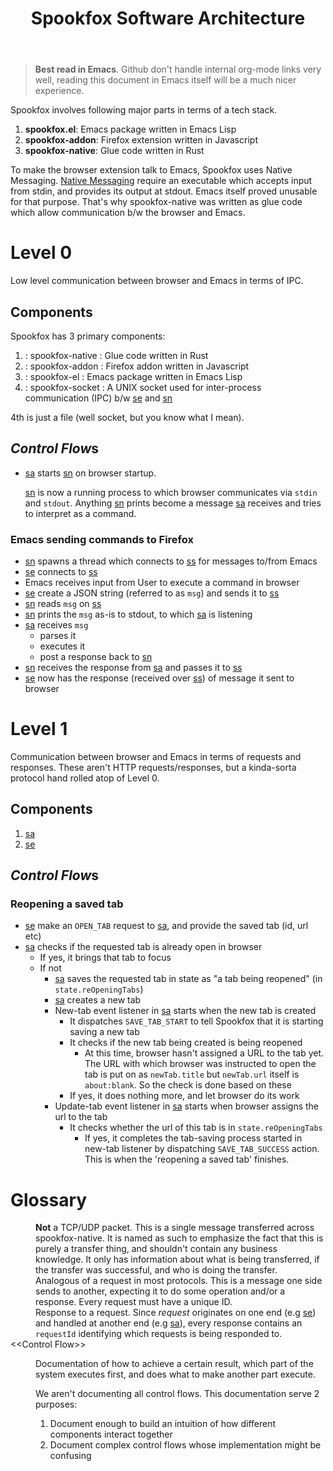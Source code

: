 #+title: Spookfox Software Architecture

#+begin_quote
*Best read in Emacs*. Github don't handle internal org-mode links very well,
 reading this document in Emacs itself will be a much nicer experience.
#+end_quote


Spookfox involves following major parts in terms of a tech stack.

1. *spookfox.el*: Emacs package written in Emacs Lisp
2. *spookfox-addon*: Firefox extension written in Javascript
3. *spookfox-native*: Glue code written in Rust

To make the browser extension talk to Emacs, Spookfox uses Native Messaging.
[[https://developer.mozilla.org/en-US/docs/Mozilla/Add-ons/WebExtensions/Native_messaging][Native Messaging]] require an executable which accepts input from stdin, and
provides its output at stdout. Emacs itself proved unusable for that purpose.
That's why spookfox-native was written as glue code which allow communication
b/w the browser and Emacs.

* Level 0

Low level communication between browser and Emacs in terms of IPC.

** Components

Spookfox has 3 primary components:

1. <<sn>> : spookfox-native : Glue code written in Rust
2. <<sa>> : spookfox-addon : Firefox addon written in Javascript
3. <<se>> : spookfox-el : Emacs package written in Emacs Lisp
4. <<ss>> : spookfox-socket : A UNIX socket used for inter-process communication
   (IPC) b/w [[se]] and [[sn]]

4th is just a file (well socket, but you know what I mean).

** [[Control Flow]]s


- [[sa]] starts [[sn]] on browser startup.

  [[sn]] is now a running process to which browser communicates via =stdin= and
  =stdout=. Anything [[sn]] prints become a message [[sa]] receives and tries to
  interpret as a command.

*** Emacs sending commands to Firefox

- [[sn]] spawns a thread which connects to [[ss]] for messages to/from Emacs
- [[se]] connects to [[ss]]
- Emacs receives input from User to execute a command in browser
- [[se]] create a JSON string (referred to as =msg=) and sends it to [[ss]]
- [[sn]] reads =msg= on [[ss]]
- [[sn]] prints the =msg= as-is to stdout, to which [[sa]] is listening
- [[sa]] receives =msg=
  - parses it
  - executes it
  - post a response back to [[sn]]
- [[sn]] receives the response from [[sa]] and passes it to [[ss]]
- [[se]] now has the response (received over [[ss]]) of message it sent to browser


* Level 1

Communication between browser and Emacs in terms of requests and responses.
These aren't HTTP requests/responses, but a kinda-sorta protocol hand rolled
atop of Level 0.

** Components

1. [[sa]]
2. [[se]]

** [[Control Flow]]s

*** Reopening a saved tab

- [[se]] make an =OPEN_TAB= request to [[sa]], and provide the saved tab (id, url etc)
- [[sa]] checks if the requested tab is already open in browser
  - If yes, it brings that tab to focus
  - If not
    - [[sa]] saves the requested tab in state as "a tab being reopened" (in
      =state.reOpeningTabs=)
    - [[sa]] creates a new tab
    - New-tab event listener in [[sa]] starts when the new tab is created
      - It dispatches =SAVE_TAB_START= to tell Spookfox that it is starting
        saving a new tab
      - It checks if the new tab being created is being reopened
        - At this time, browser hasn't assigned a URL to the tab yet. The URL
          with which browser was instructed to open the tab is put on as
          =newTab.title= but =newTab.url= itself is =about:blank=. So the check
          is done based on these
      - If yes, it does nothing more, and let browser do its work
    - Update-tab event listener in [[sa]] starts when browser assigns the url to the
      tab
      - It checks whether the url of this tab is in =state.reOpeningTabs=
        - If yes, it completes the tab-saving process started in new-tab
          listener by dispatching =SAVE_TAB_SUCCESS= action. This is when the
          'reopening a saved tab' finishes.

* Glossary

- <<Packet>> :: *Not* a TCP/UDP packet. This is a single message transferred
  across spookfox-native. It is named as such to emphasize the fact that this is
  purely a transfer thing, and shouldn't contain any business knowledge. It only
  has information about what is being transferred, if the transfer was
  successful, and who is doing the transfer.
- <<Request>> :: Analogous of a request in most protocols. This is a message one
  side sends to another, expecting it to do some operation and/or a response.
  Every request must have a unique ID.
- <<Response>> :: Response to a request. Since [[request]] originates on one end
  (e.g [[se]]) and handled at another end (e.g [[sa]]), every response contains an
  =requestId= identifying which requests is being responded to.
- <<Control Flow>> :: Documentation of how to achieve a certain result, which
  part of the system executes first, and does what to make another part execute.

  We aren't documenting all control flows. This documentation serve 2 purposes:

  1. Document enough to build an intuition of how different components interact
     together
  2. Document complex control flows whose implementation might be confusing
